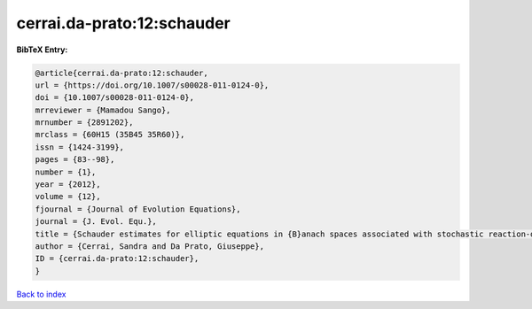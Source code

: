cerrai.da-prato:12:schauder
===========================

.. :cite:t:`cerrai.da-prato:12:schauder`

.. bibliography:: ../../All.bib

**BibTeX Entry:**

.. code-block:: bibtex

   @article{cerrai.da-prato:12:schauder,
   url = {https://doi.org/10.1007/s00028-011-0124-0},
   doi = {10.1007/s00028-011-0124-0},
   mrreviewer = {Mamadou Sango},
   mrnumber = {2891202},
   mrclass = {60H15 (35B45 35R60)},
   issn = {1424-3199},
   pages = {83--98},
   number = {1},
   year = {2012},
   volume = {12},
   fjournal = {Journal of Evolution Equations},
   journal = {J. Evol. Equ.},
   title = {Schauder estimates for elliptic equations in {B}anach spaces associated with stochastic reaction-diffusion equations},
   author = {Cerrai, Sandra and Da Prato, Giuseppe},
   ID = {cerrai.da-prato:12:schauder},
   }

`Back to index <../index>`_
